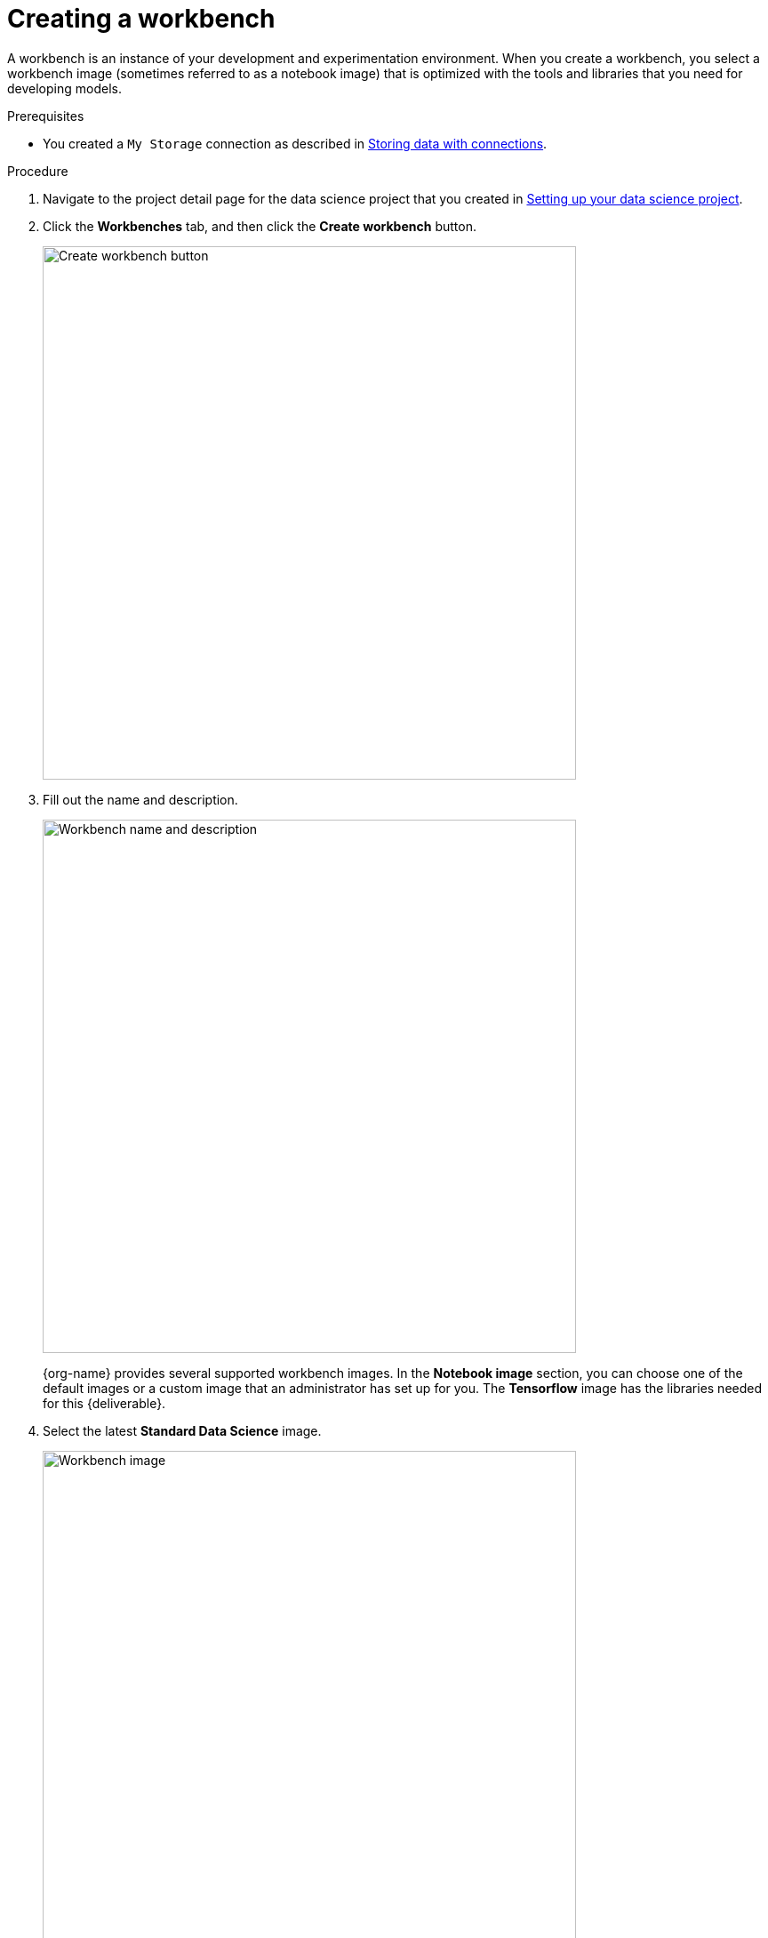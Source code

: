 [id='creating-a-workbench']
= Creating a workbench

A workbench is an instance of your development and experimentation environment. When you create a workbench, you select a workbench image (sometimes referred to as a notebook image) that is optimized with the tools and libraries that you need for developing models. 

.Prerequisites

* You created a `My Storage` connection as described in xref:storing-data-with-connections.adoc[Storing data with connections].


.Procedure

. Navigate to the project detail page for the data science project that you created in xref:setup/setting-up-your-data-science-project.adoc[Setting up your data science project].

. Click the *Workbenches* tab, and then click the *Create workbench* button.
+
image::modelcars/ds-project-create-workbench.png[Create workbench button, 600]

. Fill out the name and description.
+
image::modelcars/create-workbench-form-name-desc.png[Workbench name and description, 600]
+
{org-name} provides several supported workbench images. In the *Notebook image* section, you can choose one of the default images or a custom image that an administrator has set up for you. The *Tensorflow* image has the libraries needed for this {deliverable}.

. Select the latest *Standard Data Science* image.
+
image::modelcars/create-workbench-form-image.png[Workbench image, 600]

. Choose a small deployment.
+
image::modelcars/create-workbench-form-size.png[Workbench size, 600]

.  Edit the storage options and increase the storage size to 100GB.
+
This is optional and only needed if you plan on downloading models to object storage later in the workshop.
+
image::modelcars/create-workbench-form-storage-options.png[Workbench storage, 600]
+
image::modelcars/create-workbench-form-edit-storage.png[Workbench storage, 600]

. For *Connections*, click *Attach existing connection*.

. Select `My Storage` (the object storage that you configured previously) and then click *Attach*.
+
image::modelcars/create-workbench-form-data-connection.png[Connection form, 600]

. Click *Create workbench*.


. Click the link for your workbench. If prompted, log in and allow the Notebook to authorize your user.
+
image::modelcars/ds-project-workbench-open.png[Open workbench, 400]
+
Your JupyterLab environment window opens.
+
This file-browser window shows the files and folders that are saved inside your own personal space in {productname-short}.

. Bring the content of this {deliverable} inside your JupyterLab environment:

.. On the toolbar, click the *Git Clone* icon:
+
image::modelcars/jupyter-git-icon.png[Git Clone icon, 200]

.. Enter the following {deliverable} Git *https* URL:
+
[.lines_space]
[.console-input]
[source,text]
----
https://github.com/cfchase/serving-models.git
----
+
image::modelcars/jupyter-git-modal.png[Git Modal, 300]

.. Select the *Include submodules* option, and then click *Clone*.

.. In the file browser, double-click the newly-created *serving-models* folder.
+
image::modelcars/jupyter-file-browser.png[Jupyter file browser, 300]

.Next step

xref:modelcars/using-the-api.adoc[3. Using the API]